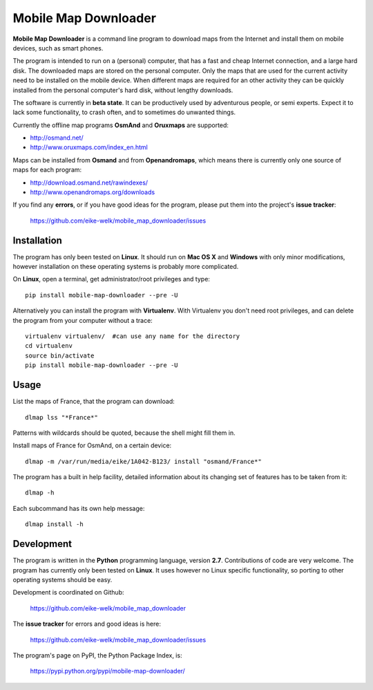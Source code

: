 #####################
Mobile Map Downloader
#####################

**Mobile Map Downloader** is a command line program to download maps from the
Internet and install them on mobile devices, such as smart phones. 

The program is intended to run on a (personal) computer, that has a fast and
cheap Internet connection, and a large hard disk. The downloaded maps are
stored on the personal computer. Only the maps that are used for the current
activity need to be installed on the mobile device. When different maps are
required for an other activity they can be quickly installed from the personal
computer's hard disk, without lengthy downloads. 

The software is currently in **beta state**. It can be productively used by
adventurous people, or semi experts. Expect it to lack some functionality, to
crash often, and to sometimes do unwanted things.

Currently the offline map programs **OsmAnd** and **Oruxmaps** are supported: 
    
* http://osmand.net/
* http://www.oruxmaps.com/index_en.html

Maps can be installed from **Osmand** and from **Openandromaps**, which means 
there is currently only one source of maps for each program:

* http://download.osmand.net/rawindexes/
* http://www.openandromaps.org/downloads

If you find any **errors**, or if you have good ideas for the program,
please put them into the project's **issue tracker**:

   https://github.com/eike-welk/mobile_map_downloader/issues 


Installation
=======================================

The program has only been tested on **Linux**. It should run on **Mac OS X** and **Windows** with only minor modifications, however installation on these operating systems is probably more complicated.

On **Linux**, open a terminal, get administrator/root privileges and type::
    
    pip install mobile-map-downloader --pre -U

Alternatively you can install the program with **Virtualenv**. With Virtualenv
you don't need root privileges, and can delete the program from your computer
without a trace::
    
    virtualenv virtualenv/  #can use any name for the directory
    cd virtualenv
    source bin/activate
    pip install mobile-map-downloader --pre -U


Usage
=======================================

List the maps of France, that the program can download::

    dlmap lss "*France*"

Patterns with wildcards should be quoted, because the shell might fill them in. 

Install maps of France for OsmAnd, on a certain device::

    dlmap -m /var/run/media/eike/1A042-B123/ install "osmand/France*"
 
The program has a built in help facility, detailed information about its
changing set of features has to be taken from it::

    dlmap -h

Each subcommand has its own help message::

    dlmap install -h


Development
=======================================

The program is written in the **Python** programming language, version **2.7**.
Contributions of code are very welcome. The program has currently only been
tested on **Linux**. It uses however no Linux specific functionality, so
porting to other operating systems should be easy. 

Development is coordinated on Github:

    https://github.com/eike-welk/mobile_map_downloader

The **issue tracker** for errors and good ideas is here:

   https://github.com/eike-welk/mobile_map_downloader/issues 

The program's page on PyPI, the Python Package Index, is:

    https://pypi.python.org/pypi/mobile-map-downloader/

